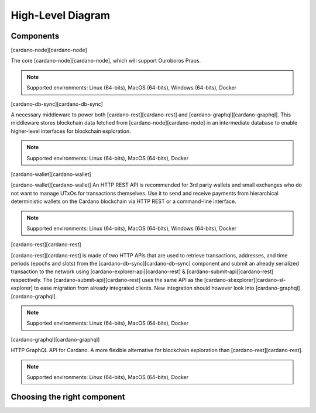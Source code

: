 High-Level Diagram
==================

.. mermaid::

   erDiagram
      CARDANO-NODE ||--o{ CARDANO-WALLET : sends-blocks-and-receives-txs
      CARDANO-NODE ||--o{ CARDANO-DB-SYNC : sends-blocks
      CARDANO-NODE ||--o{ CARDANO-SUBMIT-API : receives-txs

      CARDANO-DB-SYNC ||--|| POSTGRESQL : dumps-into

      POSTGRESQL ||--|| CARDANO-GRAPHQL : is-queried
      POSTGRESQL ||--|| CARDANO-EXPLORER-API : is-queried

Components
----------

[cardano-node][cardano-node]

The core [cardano-node][cardano-node], which will support Ouroboros Praos.

.. note:: Supported environments: Linux (64-bits), MacOS (64-bits), Windows (64-bits), Docker

[cardano-db-sync][cardano-db-sync]

A necessary middleware to power both [cardano-rest][cardano-rest] and [cardano-graphql][cardano-graphql]. This middleware stores blockchain data fetched from [cardano-node][cardano-node] in an intermediate database to enable higher-level interfaces for blockchain exploration.

.. note:: Supported environments: Linux (64-bits), MacOS (64-bits), Docker

[cardano-wallet][cardano-wallet]

[cardano-wallet][cardano-wallet] An HTTP REST API is recommended for 3rd party wallets and small exchanges who do not want to manage UTxOs for transactions themselves. Use it to send and receive payments from hierarchical deterministic wallets on the Cardano blockchain via HTTP REST or a command-line interface.

.. note:: Supported environments: Linux (64-bits), MacOS (64-bits), Windows (64-bits), Docker

[cardano-rest][cardano-rest]

[cardano-rest][cardano-rest] is made of two HTTP APIs that are used to retrieve transactions, addresses, and time periods (epochs and slots) from the [cardano-db-sync][cardano-db-sync] component and submit an already serialized transaction to the network using [cardano-explorer-api][cardano-rest] & [cardano-submit-api][cardano-rest] respectively. The [cardano-submit-api][cardano-rest] uses the same API as the [cardano-sl:explorer][cardano-sl-explorer] to ease migration from already integrated clients. New integration should however look into [cardano-graphql][cardano-graphql].

.. note:: Supported environments: Linux (64-bits), MacOS (64-bits), Docker

[cardano-graphql][cardano-graphql]

HTTP GraphQL API for Cardano. A more flexible alternative for blockchain exploration than [cardano-rest][cardano-rest].

.. note:: Supported environments: Linux (64-bits), MacOS (64-bits), Docker 

Choosing the right component
----------------------------

.. mermaid::

   graph TD
   QMakeTx{Do you need to <br/> make transactions?} 
   QManageUTxO{Do you want to <br/>implement your own wallet?}
   QAlreadyIntegrated{Do you already have<br/>an integration with<br/>cardano-sl?}

   GraphQL{cardano-graphql}
   Rest{cardano-rest}
   SDK{SDK}
   Wallet{cardano-wallet}

   QMakeTx-->|yes| QManageUTxO
   QMakeTx-->|no| QAlreadyIntegrated
   QAlreadyIntegrated-->|yes| Rest
   QAlreadyIntegrated-->|no| GraphQL
   QManageUTxO-->|yes| SDK
   QManageUTxO-->|no| Wallet